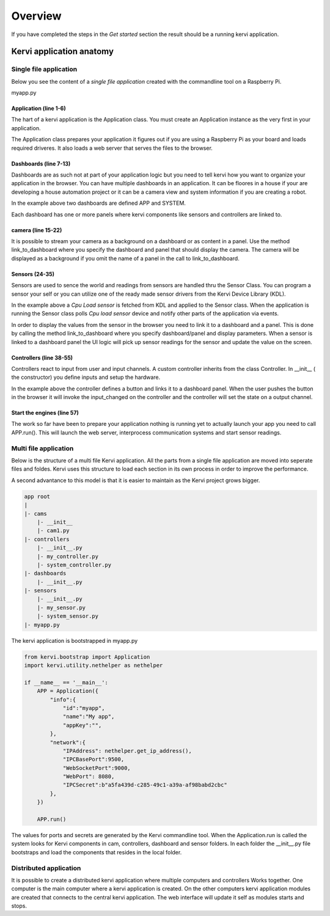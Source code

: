 =================================
Overview
=================================

If you have completed the steps in the *Get started* section the result should be a running kervi application.

Kervi application anatomy
=========================

---------------------------
Single file application
---------------------------

Below you see the content of a *single file application* created with the commandline tool on a Raspberry Pi. 

myapp.py

.. code-block:: python
   :linenos:
    
    if __name__ == '__main__':
        from kervi.bootstrap import Application
        APP = Application()
        #Important GPIO must be imported after application creation
        from kervi.hal import GPIO

        from kervi.dashboard import Dashboard, DashboardPanel
        DASHBOARD = Dashboard("app", "App", is_default=True)
        DASHBOARD.add_panel(DashboardPanel("light", columns=2, rows=2, title="Light"))

        SYSTEMBOARD = Dashboard("system", "System")
        SYSTEMBOARD.add_panel(DashboardPanel("cpu", columns=2, rows=2))
        SYSTEMBOARD.add_panel(DashboardPanel("cam", columns=2, rows=2))

        #Create a streaming camera server
        from kervi.camera import CameraStreamer
        CAMERA = CameraStreamer("cam1", "camera 1")

        #link camera as background
        CAMERA.link_to_dashboard("app")
        #link camera to a panel
        CAMERA.link_to_dashboard("system", "cam")

        from kervi.sensor import Sensor
        from kervi_devices.platforms.common.sensors.cpu_use import CPULoadSensorDeviceDriver
        #build in sensor that measures cpu use
        SENSOR_1 = Sensor("CPULoadSensor", "CPU", CPULoadSensorDeviceDriver())
        #link to sys area top right
        SENSOR_1.link_to_dashboard("*", "sys-header")
        #link to a panel, show value in panel header and chart in panel body
        SENSOR_1.link_to_dashboard("system", "cpu", type="value", size=2, link_to_header=True)
        SENSOR_1.link_to_dashboard("system", "cpu", type="chart", size=2)


        #More on sensors https://kervi.github.io/sensors.html


        #define a light controller
        from kervi.controller import Controller, UISwitchButtonControllerInput
        class MyController(Controller):
            def __init__(self):
                Controller.__init__(self, "lightController", "Light")
                self.type = "light"

                #define an input and link it to the dashboard panel
                light1 = UISwitchButtonControllerInput("lightctrl.light1", "Light", self)
                light1.link_to_dashboard("app", "light", label_icon="light", size=0)

                #define GPIO
                GPIO.define_as_output(12)

            def input_changed(self, changed_input):
                GPIO.set(12, changed_input.value)

        MY_CONTROLLER = MyController()

        APP.run()

######################
Application (line 1-6)
######################

The hart of a kervi application is the Application class.   
You must create an Application instance as the very first   
in your application. 

The Application class prepares your application it figures out
if you are using a Raspberry Pi as your board and loads required
driveres. It also loads a web server that serves the files to the browser. 

######################
Dashboards (line 7-13)
######################

Dashboards are as such not at part of your application logic but you need to
tell kervi how you want to organize your application in the browser. 
You can have multiple dashboards in an application. It can be floores in a house
if your are developing a house automation project or it can be a camera view and
system information if you are creating a robot.

In the example above two dashboards are defined APP and SYSTEM. 

Each dashboard has one or more panels where kervi components like sensors and controllers are linked to.

###################
camera (line 15-22) 
###################

It is possible to stream your camera as a background on a dashboard or as content in a panel.
Use the method link_to_dashboard where you specify the dashboard and panel that should display the camera.
The camera will be displayed as a background if you omit the name of a panel in the call to link_to_dashboard.

###############
Sensors (24-35)
###############

Sensors are used to sence the world and readings from sensors are handled thru the Sensor Class. 
You can program a sensor your self or you can utilize one of the ready made sensor drivers from the Kervi Device Library (KDL).

In the example above a *Cpu Load sensor* is fetched from KDL and applied to the Sensor class. 
When the application is running the Sensor class polls *Cpu load sensor* device and notify other
parts of the application via events. 

In order to display the values from the sensor in the browser you need to link it to a dashboard and a panel.
This is done by calling the method link_to_dashboard where you specify dashboard/panel and display parameters.
When a sensor is linked to a dashboard panel the UI logic will pick up sensor readings for the sensor and update the value on the screen.

########################
Controllers (line 38-55)
########################

Controllers react to input from user and input channels. 
A custom controller inherits from the class Controller. 
In __init__ ( the constructor) you define inputs and setup the hardware.

In the example above the controller defines a button and links it to a dashboard panel.
When the user pushes the button in the browser it will invoke the input_changed on the controller
and the controller will set the state on a output channel.

###########################
Start the engines (line 57)
###########################

The work so far have been to prepare your application nothing is running yet to actually launch your app you need to call APP.run().
This will launch the web server, interprocess communication systems and start sensor readings.

------------------
Multi file application
------------------

Below is the structure of a multi file Kervi application. All the parts from a single file application are moved into
seperate files and foldes. Kervi uses this structure to load each section in its own process in order to improve the performance.

A second advantance to this model is that it is easier to maintain as the Kervi project grows bigger.

.. code::

    app root
    |
    |- cams
        |- __init__
        |- cam1.py
    |- controllers 
        |- __init__.py
        |- my_controller.py
        |- system_controller.py
    |- dashboards
        |- __init__.py
    |- sensors
        |- __init__.py
        |- my_sensor.py
        |- system_sensor.py
    |- myapp.py

The kervi application is bootstrapped in myapp.py

.. code:: python
    
    from kervi.bootstrap import Application
    import kervi.utility.nethelper as nethelper

    if __name__ == '__main__':
        APP = Application({
            "info":{
                "id":"myapp",
                "name":"My app",
                "appKey":"",
            },
            "network":{
                "IPAddress": nethelper.get_ip_address(),
                "IPCBasePort":9500,
                "WebSocketPort":9000,
                "WebPort": 8080,
                "IPCSecret":b"a5fa439d-c285-49c1-a39a-af98babd2cbc"
            },
        })

        APP.run()

The values for ports and secrets are generated by the Kervi commandline tool.
When the Application.run is called the system looks for Kervi components in cam, controllers, dashboard and sensor folders.
In each folder the __init__.py file bootstraps and load the components that resides in the local folder.

-----------------------
Distributed application
-----------------------

It is possible to create a distributed kervi application where multiple computers and controllers Works together.
One computer is the main computer where a kervi application is created.
On the other computers kervi application modules are created that connects to the central kervi application.
The web interface will update it self as modules starts and stops.